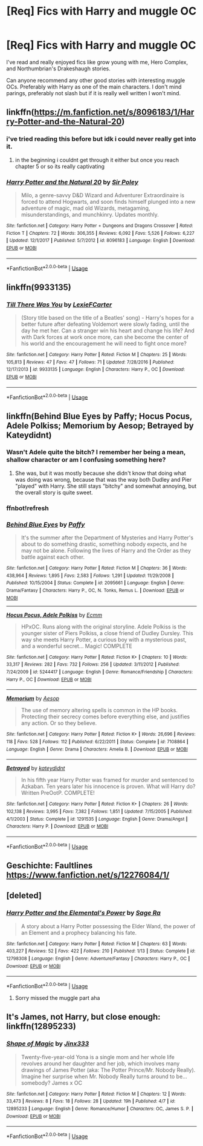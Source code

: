 #+TITLE: [Req] Fics with Harry and muggle OC

* [Req] Fics with Harry and muggle OC
:PROPERTIES:
:Author: ferret_80
:Score: 8
:DateUnix: 1529676283.0
:DateShort: 2018-Jun-22
:FlairText: Request
:END:
I've read and really enjoyed fics like grow young with me, Hero Complex, and Northumbrian's Drakeshaugh stories.

Can anyone recommend any other good stories with interesting muggle OCs. Preferably with Harry as one of the main characters. I don't mind parings, preferably not slash but if it is really well written I won't mind.


** linkffn([[https://m.fanfiction.net/s/8096183/1/Harry-Potter-and-the-Natural-20]])
:PROPERTIES:
:Author: natus92
:Score: 3
:DateUnix: 1529681044.0
:DateShort: 2018-Jun-22
:END:

*** i've tried reading this before but idk i could never really get into it.
:PROPERTIES:
:Author: ferret_80
:Score: 4
:DateUnix: 1529681345.0
:DateShort: 2018-Jun-22
:END:

**** in the beginning i couldnt get through it either but once you reach chapter 5 or so its really captivating
:PROPERTIES:
:Author: natus92
:Score: 1
:DateUnix: 1529717997.0
:DateShort: 2018-Jun-23
:END:


*** [[https://www.fanfiction.net/s/8096183/1/][*/Harry Potter and the Natural 20/*]] by [[https://www.fanfiction.net/u/3989854/Sir-Poley][/Sir Poley/]]

#+begin_quote
  Milo, a genre-savvy D&D Wizard and Adventurer Extraordinaire is forced to attend Hogwarts, and soon finds himself plunged into a new adventure of magic, mad old Wizards, metagaming, misunderstandings, and munchkinry. Updates monthly.
#+end_quote

^{/Site/:} ^{fanfiction.net} ^{*|*} ^{/Category/:} ^{Harry} ^{Potter} ^{+} ^{Dungeons} ^{and} ^{Dragons} ^{Crossover} ^{*|*} ^{/Rated/:} ^{Fiction} ^{T} ^{*|*} ^{/Chapters/:} ^{72} ^{*|*} ^{/Words/:} ^{306,355} ^{*|*} ^{/Reviews/:} ^{6,092} ^{*|*} ^{/Favs/:} ^{5,526} ^{*|*} ^{/Follows/:} ^{6,227} ^{*|*} ^{/Updated/:} ^{12/1/2017} ^{*|*} ^{/Published/:} ^{5/7/2012} ^{*|*} ^{/id/:} ^{8096183} ^{*|*} ^{/Language/:} ^{English} ^{*|*} ^{/Download/:} ^{[[http://www.ff2ebook.com/old/ffn-bot/index.php?id=8096183&source=ff&filetype=epub][EPUB]]} ^{or} ^{[[http://www.ff2ebook.com/old/ffn-bot/index.php?id=8096183&source=ff&filetype=mobi][MOBI]]}

--------------

*FanfictionBot*^{2.0.0-beta} | [[https://github.com/tusing/reddit-ffn-bot/wiki/Usage][Usage]]
:PROPERTIES:
:Author: FanfictionBot
:Score: 1
:DateUnix: 1529681054.0
:DateShort: 2018-Jun-22
:END:


** linkffn(9933135)
:PROPERTIES:
:Author: openthekey
:Score: 2
:DateUnix: 1529681402.0
:DateShort: 2018-Jun-22
:END:

*** [[https://www.fanfiction.net/s/9933135/1/][*/Till There Was You/*]] by [[https://www.fanfiction.net/u/4694487/LexieFCarter][/LexieFCarter/]]

#+begin_quote
  (Story title based on the title of a Beatles' song) - Harry's hopes for a better future after defeating Voldemort were slowly fading, until the day he met her. Can a stranger win his heart and change his life? And with Dark forces at work once more, can she become the center of his world and the encouragement he will need to fight once more?
#+end_quote

^{/Site/:} ^{fanfiction.net} ^{*|*} ^{/Category/:} ^{Harry} ^{Potter} ^{*|*} ^{/Rated/:} ^{Fiction} ^{M} ^{*|*} ^{/Chapters/:} ^{25} ^{*|*} ^{/Words/:} ^{105,813} ^{*|*} ^{/Reviews/:} ^{47} ^{*|*} ^{/Favs/:} ^{47} ^{*|*} ^{/Follows/:} ^{71} ^{*|*} ^{/Updated/:} ^{7/28/2016} ^{*|*} ^{/Published/:} ^{12/17/2013} ^{*|*} ^{/id/:} ^{9933135} ^{*|*} ^{/Language/:} ^{English} ^{*|*} ^{/Characters/:} ^{Harry} ^{P.,} ^{OC} ^{*|*} ^{/Download/:} ^{[[http://www.ff2ebook.com/old/ffn-bot/index.php?id=9933135&source=ff&filetype=epub][EPUB]]} ^{or} ^{[[http://www.ff2ebook.com/old/ffn-bot/index.php?id=9933135&source=ff&filetype=mobi][MOBI]]}

--------------

*FanfictionBot*^{2.0.0-beta} | [[https://github.com/tusing/reddit-ffn-bot/wiki/Usage][Usage]]
:PROPERTIES:
:Author: FanfictionBot
:Score: 2
:DateUnix: 1529681413.0
:DateShort: 2018-Jun-22
:END:


** linkffn(Behind Blue Eyes by Paffy; Hocus Pocus, Adele Polkiss; Memorium by Aesop; Betrayed by Kateydidnt)
:PROPERTIES:
:Author: wordhammer
:Score: 1
:DateUnix: 1529681411.0
:DateShort: 2018-Jun-22
:END:

*** Wasn't Adele quite the bitch? I remember her being a mean, shallow character or am I confusing something here?
:PROPERTIES:
:Author: Hellstrike
:Score: 2
:DateUnix: 1529690334.0
:DateShort: 2018-Jun-22
:END:

**** She was, but it was mostly because she didn't know that doing what was doing was wrong, because that was the way both Dudley and Pier "played" with Harry. She still stays "bitchy" and somewhat annoying, but the overall story is quite sweet.
:PROPERTIES:
:Author: nauze18
:Score: 1
:DateUnix: 1529742094.0
:DateShort: 2018-Jun-23
:END:


*** ffnbot!refresh
:PROPERTIES:
:Author: wordhammer
:Score: 1
:DateUnix: 1529688666.0
:DateShort: 2018-Jun-22
:END:


*** [[https://www.fanfiction.net/s/2095661/1/][*/Behind Blue Eyes/*]] by [[https://www.fanfiction.net/u/260132/Paffy][/Paffy/]]

#+begin_quote
  It's the summer after the Department of Mysteries and Harry Potter's about to do something drastic, something nobody expects, and he may not be alone. Following the lives of Harry and the Order as they battle against each other.
#+end_quote

^{/Site/:} ^{fanfiction.net} ^{*|*} ^{/Category/:} ^{Harry} ^{Potter} ^{*|*} ^{/Rated/:} ^{Fiction} ^{M} ^{*|*} ^{/Chapters/:} ^{36} ^{*|*} ^{/Words/:} ^{438,964} ^{*|*} ^{/Reviews/:} ^{1,895} ^{*|*} ^{/Favs/:} ^{2,583} ^{*|*} ^{/Follows/:} ^{1,291} ^{*|*} ^{/Updated/:} ^{11/29/2008} ^{*|*} ^{/Published/:} ^{10/15/2004} ^{*|*} ^{/Status/:} ^{Complete} ^{*|*} ^{/id/:} ^{2095661} ^{*|*} ^{/Language/:} ^{English} ^{*|*} ^{/Genre/:} ^{Drama/Fantasy} ^{*|*} ^{/Characters/:} ^{Harry} ^{P.,} ^{OC,} ^{N.} ^{Tonks,} ^{Remus} ^{L.} ^{*|*} ^{/Download/:} ^{[[http://www.ff2ebook.com/old/ffn-bot/index.php?id=2095661&source=ff&filetype=epub][EPUB]]} ^{or} ^{[[http://www.ff2ebook.com/old/ffn-bot/index.php?id=2095661&source=ff&filetype=mobi][MOBI]]}

--------------

[[https://www.fanfiction.net/s/5244417/1/][*/Hocus Pocus, Adele Polkiss/*]] by [[https://www.fanfiction.net/u/1469774/Ecmm][/Ecmm/]]

#+begin_quote
  HPxOC. Runs along with the original storyline. Adele Polkiss is the younger sister of Piers Polkiss, a close friend of Dudley Dursley. This way she meets Harry Potter, a curious boy with a mysterious past, and a wonderful secret... Magic! COMPLETE
#+end_quote

^{/Site/:} ^{fanfiction.net} ^{*|*} ^{/Category/:} ^{Harry} ^{Potter} ^{*|*} ^{/Rated/:} ^{Fiction} ^{K+} ^{*|*} ^{/Chapters/:} ^{10} ^{*|*} ^{/Words/:} ^{33,317} ^{*|*} ^{/Reviews/:} ^{282} ^{*|*} ^{/Favs/:} ^{732} ^{*|*} ^{/Follows/:} ^{256} ^{*|*} ^{/Updated/:} ^{3/11/2012} ^{*|*} ^{/Published/:} ^{7/24/2009} ^{*|*} ^{/id/:} ^{5244417} ^{*|*} ^{/Language/:} ^{English} ^{*|*} ^{/Genre/:} ^{Romance/Friendship} ^{*|*} ^{/Characters/:} ^{Harry} ^{P.,} ^{OC} ^{*|*} ^{/Download/:} ^{[[http://www.ff2ebook.com/old/ffn-bot/index.php?id=5244417&source=ff&filetype=epub][EPUB]]} ^{or} ^{[[http://www.ff2ebook.com/old/ffn-bot/index.php?id=5244417&source=ff&filetype=mobi][MOBI]]}

--------------

[[https://www.fanfiction.net/s/7108864/1/][*/Memorium/*]] by [[https://www.fanfiction.net/u/310021/Aesop][/Aesop/]]

#+begin_quote
  The use of memory altering spells is common in the HP books. Protecting their secrecy comes before everything else, and justifies any action. Or so they believe.
#+end_quote

^{/Site/:} ^{fanfiction.net} ^{*|*} ^{/Category/:} ^{Harry} ^{Potter} ^{*|*} ^{/Rated/:} ^{Fiction} ^{K+} ^{*|*} ^{/Words/:} ^{26,696} ^{*|*} ^{/Reviews/:} ^{118} ^{*|*} ^{/Favs/:} ^{528} ^{*|*} ^{/Follows/:} ^{112} ^{*|*} ^{/Published/:} ^{6/22/2011} ^{*|*} ^{/Status/:} ^{Complete} ^{*|*} ^{/id/:} ^{7108864} ^{*|*} ^{/Language/:} ^{English} ^{*|*} ^{/Genre/:} ^{Drama} ^{*|*} ^{/Characters/:} ^{Amelia} ^{B.} ^{*|*} ^{/Download/:} ^{[[http://www.ff2ebook.com/old/ffn-bot/index.php?id=7108864&source=ff&filetype=epub][EPUB]]} ^{or} ^{[[http://www.ff2ebook.com/old/ffn-bot/index.php?id=7108864&source=ff&filetype=mobi][MOBI]]}

--------------

[[https://www.fanfiction.net/s/1291535/1/][*/Betrayed/*]] by [[https://www.fanfiction.net/u/9744/kateydidnt][/kateydidnt/]]

#+begin_quote
  In his fifth year Harry Potter was framed for murder and sentenced to Azkaban. Ten years later his innocence is proven. What will Harry do? Written PreOotP. COMPLETE!
#+end_quote

^{/Site/:} ^{fanfiction.net} ^{*|*} ^{/Category/:} ^{Harry} ^{Potter} ^{*|*} ^{/Rated/:} ^{Fiction} ^{K+} ^{*|*} ^{/Chapters/:} ^{26} ^{*|*} ^{/Words/:} ^{102,138} ^{*|*} ^{/Reviews/:} ^{3,995} ^{*|*} ^{/Favs/:} ^{7,382} ^{*|*} ^{/Follows/:} ^{1,851} ^{*|*} ^{/Updated/:} ^{7/15/2005} ^{*|*} ^{/Published/:} ^{4/1/2003} ^{*|*} ^{/Status/:} ^{Complete} ^{*|*} ^{/id/:} ^{1291535} ^{*|*} ^{/Language/:} ^{English} ^{*|*} ^{/Genre/:} ^{Drama/Angst} ^{*|*} ^{/Characters/:} ^{Harry} ^{P.} ^{*|*} ^{/Download/:} ^{[[http://www.ff2ebook.com/old/ffn-bot/index.php?id=1291535&source=ff&filetype=epub][EPUB]]} ^{or} ^{[[http://www.ff2ebook.com/old/ffn-bot/index.php?id=1291535&source=ff&filetype=mobi][MOBI]]}

--------------

*FanfictionBot*^{2.0.0-beta} | [[https://github.com/tusing/reddit-ffn-bot/wiki/Usage][Usage]]
:PROPERTIES:
:Author: FanfictionBot
:Score: 1
:DateUnix: 1529688689.0
:DateShort: 2018-Jun-22
:END:


** Geschichte: Faultlines [[https://www.fanfiction.net/s/12276084/1/]]
:PROPERTIES:
:Author: NyGiLu
:Score: 1
:DateUnix: 1529683083.0
:DateShort: 2018-Jun-22
:END:


** [deleted]
:PROPERTIES:
:Score: 1
:DateUnix: 1529688283.0
:DateShort: 2018-Jun-22
:END:

*** [[https://www.fanfiction.net/s/12798308/1/][*/Harry Potter and the Elemental's Power/*]] by [[https://www.fanfiction.net/u/9922227/Sage-Ra][/Sage Ra/]]

#+begin_quote
  A story about a Harry Potter possessing the Elder Wand, the power of an Element and a prophecy balancing his fate.
#+end_quote

^{/Site/:} ^{fanfiction.net} ^{*|*} ^{/Category/:} ^{Harry} ^{Potter} ^{*|*} ^{/Rated/:} ^{Fiction} ^{M} ^{*|*} ^{/Chapters/:} ^{63} ^{*|*} ^{/Words/:} ^{403,227} ^{*|*} ^{/Reviews/:} ^{52} ^{*|*} ^{/Favs/:} ^{422} ^{*|*} ^{/Follows/:} ^{210} ^{*|*} ^{/Published/:} ^{1/13} ^{*|*} ^{/Status/:} ^{Complete} ^{*|*} ^{/id/:} ^{12798308} ^{*|*} ^{/Language/:} ^{English} ^{*|*} ^{/Genre/:} ^{Adventure/Fantasy} ^{*|*} ^{/Characters/:} ^{Harry} ^{P.,} ^{OC} ^{*|*} ^{/Download/:} ^{[[http://www.ff2ebook.com/old/ffn-bot/index.php?id=12798308&source=ff&filetype=epub][EPUB]]} ^{or} ^{[[http://www.ff2ebook.com/old/ffn-bot/index.php?id=12798308&source=ff&filetype=mobi][MOBI]]}

--------------

*FanfictionBot*^{2.0.0-beta} | [[https://github.com/tusing/reddit-ffn-bot/wiki/Usage][Usage]]
:PROPERTIES:
:Author: FanfictionBot
:Score: 1
:DateUnix: 1529688302.0
:DateShort: 2018-Jun-22
:END:

**** Sorry missed the muggle part aha
:PROPERTIES:
:Author: imavet1
:Score: 2
:DateUnix: 1529688349.0
:DateShort: 2018-Jun-22
:END:


** It's James, not Harry, but close enough: linkffn(12895233)
:PROPERTIES:
:Author: FitzDizzyspells
:Score: 1
:DateUnix: 1529851899.0
:DateShort: 2018-Jun-24
:END:

*** [[https://www.fanfiction.net/s/12895233/1/][*/Shape of Magic/*]] by [[https://www.fanfiction.net/u/10579745/Jinx333][/Jinx333/]]

#+begin_quote
  Twenty-five-year-old Yona is a single mom and her whole life revolves around her daughter and her job, which involves many drawings of James Potter (aka: The Potter Prince/Mr. Nobody Really). Imagine her surprise when Mr. Nobody Really turns around to be...somebody? James x OC
#+end_quote

^{/Site/:} ^{fanfiction.net} ^{*|*} ^{/Category/:} ^{Harry} ^{Potter} ^{*|*} ^{/Rated/:} ^{Fiction} ^{M} ^{*|*} ^{/Chapters/:} ^{12} ^{*|*} ^{/Words/:} ^{33,473} ^{*|*} ^{/Reviews/:} ^{8} ^{*|*} ^{/Favs/:} ^{18} ^{*|*} ^{/Follows/:} ^{28} ^{*|*} ^{/Updated/:} ^{19h} ^{*|*} ^{/Published/:} ^{4/7} ^{*|*} ^{/id/:} ^{12895233} ^{*|*} ^{/Language/:} ^{English} ^{*|*} ^{/Genre/:} ^{Romance/Humor} ^{*|*} ^{/Characters/:} ^{OC,} ^{James} ^{S.} ^{P.} ^{*|*} ^{/Download/:} ^{[[http://www.ff2ebook.com/old/ffn-bot/index.php?id=12895233&source=ff&filetype=epub][EPUB]]} ^{or} ^{[[http://www.ff2ebook.com/old/ffn-bot/index.php?id=12895233&source=ff&filetype=mobi][MOBI]]}

--------------

*FanfictionBot*^{2.0.0-beta} | [[https://github.com/tusing/reddit-ffn-bot/wiki/Usage][Usage]]
:PROPERTIES:
:Author: FanfictionBot
:Score: 1
:DateUnix: 1529851907.0
:DateShort: 2018-Jun-24
:END:
